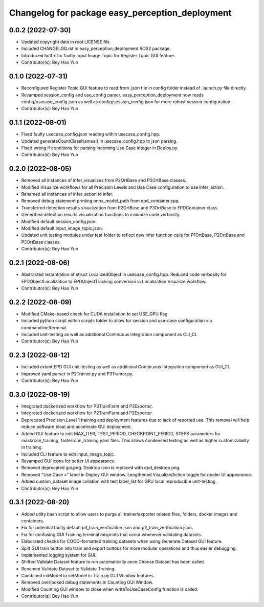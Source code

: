 ^^^^^^^^^^^^^^^^^^^^^^^^^^^^^^^^^^^^^^^^^^^^^^^^
Changelog for package easy_perception_deployment
^^^^^^^^^^^^^^^^^^^^^^^^^^^^^^^^^^^^^^^^^^^^^^^^

0.0.2 (2022-07-30)
-------------------
* Updated copyright date in root LICENSE file.
* Included CHANGELOG.rst in easy_perception_deployment ROS2 package. 
* Introduced hotfix for faulty Input Image Topic for Register Topic GUI feature.
* Contributor(s): Bey Hao Yun

0.1.0 (2022-07-31)
-------------------
* Reconfigured Register Topic GUI feature to read from .json file in config folder instead of .launch.py file directly.
* Revamped session_config and use_config parser. easy_perception_deployment now reads config/usecase_config.json as well as config/session_config.json for more robust session configuration.
* Contributor(s): Bey Hao Yun

0.1.1 (2022-08-01)
-------------------
* Fixed faulty usecase_config.json reading within usecase_config.hpp.
* Updated generateCountClassNames() in usecase_config.hpp to json parsing.
* Fixed wrong if conditions for parsing incoming Use Case integer in Deploy.py.
* Contributor(s): Bey Hao Yun

0.2.0 (2022-08-05)
-------------------
* Removed all instances of infer_visualizes from P2OrtBase and P3OrtBase classes.
* Modified Visualize workflows for all Precision Levels and Use Case configuration to use infer_action.
* Renamed all instances of infer_action to infer. 
* Removed debug statement printing onnx_model_path from epd_container.cpp.
* Transferred detection results visualization from P2OrtBase and P3OrtBase to EPDContainer class.
* Generified detection results visualization functions to minimize code verbosity.
* Modified default session_config.json.
* Modified default input_image_topic.json.
* Updated unit testing modules under test folder to reflect new infer function calls for P1OrtBase, P2OrtBase and P3OrtBase classes. 
* Contributor(s): Bey Hao Yun

0.2.1 (2022-08-06)
-------------------
* Abstracted instantiation of struct LocalizedObject in usecase_config.hpp. Reduced code verbosity for EPDObjectLocalization to EPDObjectTracking conversion in Localization Visualize workflow. 
* Contributor(s): Bey Hao Yun

0.2.2 (2022-08-09)
-------------------
* Modified CMake-based check for CUDA installation to set USE_GPU flag. 
* Included python script within scripts folder to allow for session and use-case configuration via commandline/terminal.
* Included unit-testing as well as additional Continuous Integration component as CLI_CI.
* Contributor(s): Bey Hao Yun

0.2.3 (2022-08-12)
-------------------
* Included extant EPD GUI unit-testing as well as additional Continuous Integration component as GUI_CI.
* Improved yaml parser in P2Trainer.py and P3Trainer.py.
* Contributor(s): Bey Hao Yun


0.3.0 (2022-08-19)
-------------------
* Integrated dockerized workflow for P3TrainFarm and P3Exporter. 
* Integrated dockerized workflow for P2TrainFarm and P2Exporter.
* Deprecated Precision Level 1 training and deployment features due to lack of reported use. This removal will help reduce software bloat and accelerate GUI deployment.
* Added GUI feature to edit MAX_ITER, TEST_PERIOD, CHECKPOINT_PERIOD, STEPS parameters for maskrcnn_training, fasterrcnn_training yaml files. This allows condensed testing as well as higher customizability in training.
* Included CLI feature to edit input_image_topic.
* Revamped GUI icons for better UI appearance.
* Removed deprecated gui.png. Desktop icon is replaced with epd_desktop.png.
* Removed "Use Case =" label in Deploy GUI window. Lengthened Visualize/Action toggle for neater UI appearance.
* Added custom_dataset image collation with test label_list for GPU local reproducible unit-testing.
* Contributor(s): Bey Hao Yun

0.3.1 (2022-08-20)
------------------
* Added utilty bash script to allow users to purge all trainer/exporter related files, folders, docker images and containers.
* Fix for potential faulty default p3_train_verification.json and p2_train_verification.json.
* Fix for confusing GUI Training terminal misprints that occur whenever validating datasets.
* Elaborated checks for COCO-formatted training datasets when using Generate Dataset GUI feature.
* Spilt GUI train button into train and export buttons for more modular operations and thus easier debugging.
* Implemented logging system for GUI.
* Shifted Validate Dataset feature to run automatically once Choose Dataset has been called.
* Renamed Validate Dataset to Validate Training.
* Combined initModel to setModel in Train.py GUI Window features.
* Removed overlooked debug statements in Counting GUI Window.
* Modified Counting GUI window to close when writeToUseCaseConfig function is called.
* Contributor(s): Bey Hao Yun
